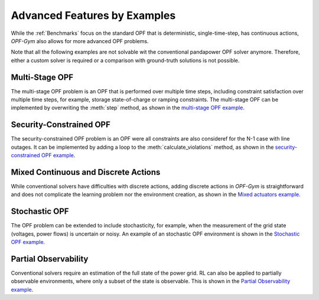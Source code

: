 Advanced Features by Examples
===============================

While the :ref:`Benchmarks` focus on the standard OPF that is deterministic, 
single-time-step, has continuous actions, *OPF-Gym* also allows for more 
advanced OPF problems.

Note that all the following examples are not solvable wit the conventional 
pandapower OPF solver anymore. Therefore, either a custom solver is required or
a comparison with ground-truth solutions is not possible.

Multi-Stage OPF
---------------
The multi-stage OPF problem is an OPF that is performed over multiple time 
steps, including constraint satisfaction over multiple time steps, for example,
storage state-of-charge or ramping constraints.
The multi-stage OPF can be implemented by overwriting the :meth:`step` method, as 
shown in the 
`multi-stage OPF example <https://github.com/Digitalized-Energy-Systems/opfgym/blob/development/opfgym/examples/multi_stage.py>`_.

Security-Constrained OPF
------------------------
The security-constrained OPF problem is an OPF were all constraints are also
consideref for the N-1 case with line outages. It can be implemented by adding
a loop to the :meth:`calculate_violations` method, as shown in the
`security-constrained OPF example <https://github.com/Digitalized-Energy-Systems/opfgym/blob/development/opfgym/examples/security_constrained.py>`_.

Mixed Continuous and Discrete Actions
-------------------------------------
While conventional solvers have difficulties with discrete actions, adding
discrete actions in *OPF-Gym* is straightforward and does not complicate the 
learning problem nor the environment creation, as shown in the 
`Mixed actuators example <https://github.com/Digitalized-Energy-Systems/opfgym/blob/development/opfgym/examples/mixed_continuous_discrete.py>`_. 

Stochastic OPF
--------------

The OPF problem can be extended to include stochasticity, for example, when the 
measurement of the grid state (voltages, power flows) is uncertain or noisy. 
An example of an stochastic OPF environment is shown in the 
`Stochastic OPF example <https://github.com/Digitalized-Energy-Systems/opfgym/blob/development/opfgym/examples/stochastic_obs.py>`_.

Partial Observability
---------------------
Conventional solvers require an estimation of the full state of the power grid.
RL can also be applied to partially observable environments, where only a
subset of the state is observable. This is shown in the 
`Partial Observability example <https://github.com/Digitalized-Energy-Systems/opfgym/blob/development/opfgym/examples/partial_obs.py>`_.

